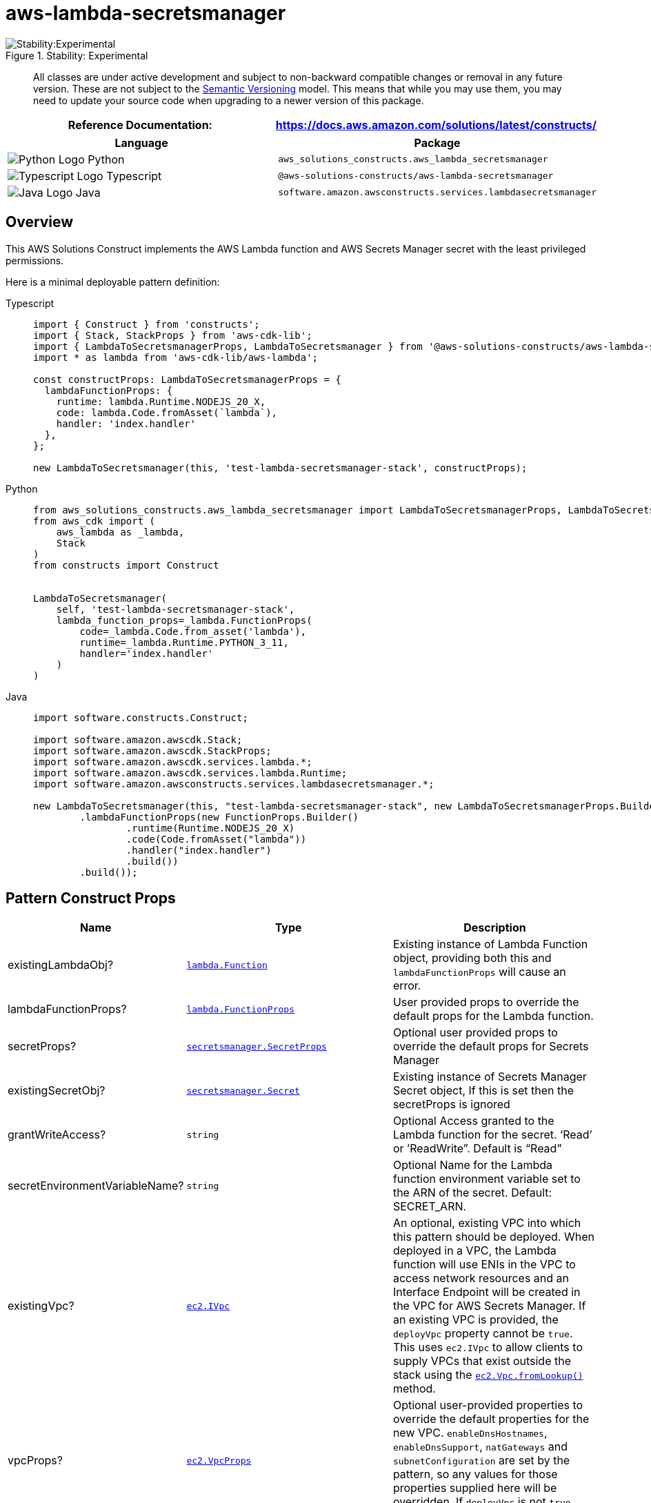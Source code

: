//!!NODE_ROOT <section>
//== aws-lambda-secretsmanager module

[.topic]
= aws-lambda-secretsmanager
:info_doctype: section
:info_title: aws-lambda-secretsmanager

.Stability: Experimental
image::https://img.shields.io/badge/stability-Experimental-important.svg?style=for-the-badge[Stability:Experimental]

____
All classes are under active development and subject to non-backward
compatible changes or removal in any future version. These are not
subject to the https://semver.org/[Semantic Versioning] model. This
means that while you may use them, you may need to update your source
code when upgrading to a newer version of this package.
____

[width="100%",cols="<50%,<50%",options="header",]
|===
|*Reference Documentation*:
|https://docs.aws.amazon.com/solutions/latest/constructs/
|===

[width="100%",cols="<46%,54%",options="header",]
|===
|*Language* |*Package*
|image:https://docs.aws.amazon.com/cdk/api/latest/img/python32.png[Python
Logo] Python
|`aws++_++solutions++_++constructs.aws++_++lambda++_++secretsmanager`

|image:https://docs.aws.amazon.com/cdk/api/latest/img/typescript32.png[Typescript
Logo] Typescript |`@aws-solutions-constructs/aws-lambda-secretsmanager`

|image:https://docs.aws.amazon.com/cdk/api/latest/img/java32.png[Java
Logo] Java
|`software.amazon.awsconstructs.services.lambdasecretsmanager`
|===

== Overview

This AWS Solutions Construct implements the AWS Lambda function and AWS
Secrets Manager secret with the least privileged permissions.

Here is a minimal deployable pattern definition:

====
[role="tablist"]
Typescript::
+
[source,typescript]
----
import { Construct } from 'constructs';
import { Stack, StackProps } from 'aws-cdk-lib';
import { LambdaToSecretsmanagerProps, LambdaToSecretsmanager } from '@aws-solutions-constructs/aws-lambda-secretsmanager';
import * as lambda from 'aws-cdk-lib/aws-lambda';

const constructProps: LambdaToSecretsmanagerProps = {
  lambdaFunctionProps: {
    runtime: lambda.Runtime.NODEJS_20_X,
    code: lambda.Code.fromAsset(`lambda`),
    handler: 'index.handler'
  },
};

new LambdaToSecretsmanager(this, 'test-lambda-secretsmanager-stack', constructProps);
----

Python::
+
[source,python]
----
from aws_solutions_constructs.aws_lambda_secretsmanager import LambdaToSecretsmanagerProps, LambdaToSecretsmanager
from aws_cdk import (
    aws_lambda as _lambda,
    Stack
)
from constructs import Construct


LambdaToSecretsmanager(
    self, 'test-lambda-secretsmanager-stack',
    lambda_function_props=_lambda.FunctionProps(
        code=_lambda.Code.from_asset('lambda'),
        runtime=_lambda.Runtime.PYTHON_3_11,
        handler='index.handler'
    )
)
----

Java::
+
[source,java]
----
import software.constructs.Construct;

import software.amazon.awscdk.Stack;
import software.amazon.awscdk.StackProps;
import software.amazon.awscdk.services.lambda.*;
import software.amazon.awscdk.services.lambda.Runtime;
import software.amazon.awsconstructs.services.lambdasecretsmanager.*;

new LambdaToSecretsmanager(this, "test-lambda-secretsmanager-stack", new LambdaToSecretsmanagerProps.Builder()
        .lambdaFunctionProps(new FunctionProps.Builder()
                .runtime(Runtime.NODEJS_20_X)
                .code(Code.fromAsset("lambda"))
                .handler("index.handler")
                .build())
        .build());
----
====

== Pattern Construct Props

[width="100%",cols="<30%,<35%,35%",options="header",]
|===
|*Name* |*Type* |*Description*
|existingLambdaObj?
|https://docs.aws.amazon.com/cdk/api/v2/docs/aws-cdk-lib.aws_lambda.Function.html[`lambda.Function`]
|Existing instance of Lambda Function object, providing both this and
`lambdaFunctionProps` will cause an error.

|lambdaFunctionProps?
|https://docs.aws.amazon.com/cdk/api/v2/docs/aws-cdk-lib.aws_lambda.FunctionProps.html[`lambda.FunctionProps`]
|User provided props to override the default props for the Lambda
function.

|secretProps?
|https://docs.aws.amazon.com/cdk/api/v2/docs/aws-cdk-lib.aws_secretsmanager.SecretProps.html[`secretsmanager.SecretProps`]
|Optional user provided props to override the default props for Secrets
Manager

|existingSecretObj?
|https://docs.aws.amazon.com/cdk/api/v2/docs/aws-cdk-lib.aws_secretsmanager.Secret.html[`secretsmanager.Secret`]
|Existing instance of Secrets Manager Secret object, If this is set then
the secretProps is ignored

|grantWriteAccess? |`string` |Optional Access granted to the Lambda
function for the secret. '`Read`' or ’ReadWrite”. Default is "`Read`"

|secretEnvironmentVariableName? |`string` |Optional Name for the Lambda
function environment variable set to the ARN of the secret. Default:
SECRET++_++ARN.

|existingVpc?
|https://docs.aws.amazon.com/cdk/api/v2/docs/aws-cdk-lib.aws_ec2.IVpc.html[`ec2.IVpc`]
|An optional, existing VPC into which this pattern should be deployed.
When deployed in a VPC, the Lambda function will use ENIs in the VPC to
access network resources and an Interface Endpoint will be created in
the VPC for AWS Secrets Manager. If an existing VPC is provided, the
`deployVpc` property cannot be `true`. This uses `ec2.IVpc` to allow
clients to supply VPCs that exist outside the stack using the
https://docs.aws.amazon.com/cdk/api/v2/docs/aws-cdk-lib.aws_ec2.Vpc.html#static-fromwbrlookupscope-id-options[`ec2.Vpc.fromLookup()`]
method.

|vpcProps?
|https://docs.aws.amazon.com/cdk/api/v2/docs/aws-cdk-lib.aws_ec2.VpcProps.html[`ec2.VpcProps`]
|Optional user-provided properties to override the default properties
for the new VPC. `enableDnsHostnames`, `enableDnsSupport`, `natGateways`
and `subnetConfiguration` are set by the pattern, so any values for
those properties supplied here will be overridden. If `deployVpc` is not
`true` then this property will be ignored.

|deployVpc? |`boolean` |Whether to create a new VPC based on `vpcProps`
into which to deploy this pattern. Setting this to true will deploy the
minimal, most private VPC to run the pattern:
|===

== Pattern Properties

[width="100%",cols="<30%,<35%,35%",options="header",]
|===
|*Name* |*Type* |*Description*
|lambdaFunction
|https://docs.aws.amazon.com/cdk/api/v2/docs/aws-cdk-lib.aws_lambda.Function.html[`lambda.Function`]
|Returns an instance of lambda.Function created by the construct

|secret
|https://docs.aws.amazon.com/cdk/api/v2/docs/aws-cdk-lib.aws_secretsmanager.Secret.html[`secretsmanager.Secret`]
|Returns an instance of secretsmanager.Secret created by the construct

|vpc?
|https://docs.aws.amazon.com/cdk/api/v2/docs/aws-cdk-lib.aws_ec2.IVpc.html[`ec2.IVpc`]
|Returns an interface on the VPC used by the pattern (if any). This may
be a VPC created by the pattern or the VPC supplied to the pattern
constructor.
|===

== Default settings

Out of the box implementation of the Construct without any override will
set the following defaults:

==== AWS Lambda Function

* Configure limited privilege access IAM role for Lambda function
* Enable reusing connections with Keep-Alive for NodeJs Lambda function
* Enable X-Ray Tracing
* Set Environment Variables
** (default) SECRET++_++ARN containing the ARN of the secret as return
by CDK
https://docs.aws.amazon.com/cdk/api/v2/docs/aws-cdk-lib.aws_secretsmanager.Secret.html#secretarn[secretArn
property].
** AWS++_++NODEJS++_++CONNECTION++_++REUSE++_++ENABLED (for Node 10.x
and higher functions)

==== Amazon SecretsManager Secret

* Enable read-only access for the associated AWS Lambda Function
* Creates a new Secret
** (default) random name
** (default) random value
* Retain the Secret when deleting the CloudFormation stack

== Architecture

.Architecture Diagram
image::architecture.png[Architecture Diagram]

'''''

© Copyright Amazon.com, Inc. or its affiliates. All Rights Reserved.
